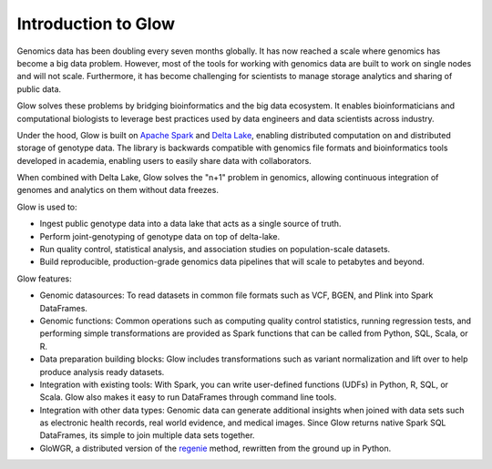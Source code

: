 Introduction to Glow
====================

Genomics data has been doubling every seven months globally. It has now reached a scale where genomics has 
become a big data problem. However, most of the tools for working with genomics data are built to work on 
single nodes and will not scale. Furthermore, it has become challenging for scientists to manage storage 
analytics and sharing of public data.

Glow solves these problems by bridging bioinformatics and the big data ecosystem. It enables bioinformaticians 
and computational biologists to leverage best practices used by data engineers and data scientists across industry.

Under the hood, Glow is built on `Apache Spark <https://spark.apache.org/docs/latest/api/python/index.html>`_ and `Delta Lake <https://delta.io/>`_,
enabling distributed computation on and distributed storage of genotype data. The library is backwards compatible 
with genomics file formats and bioinformatics tools developed in academia, enabling users to easily share data 
with collaborators.

When combined with Delta Lake, Glow solves the "n+1" problem in genomics, allowing continuous integration
of genomes and analytics on them without data freezes.

Glow is used to:

- Ingest public genotype data into a data lake that acts as a single source of truth.
- Perform joint-genotyping of genotype data on top of delta-lake.
- Run quality control, statistical analysis, and  association studies on population-scale datasets.
- Build reproducible, production-grade genomics data pipelines that will scale to petabytes and beyond.

.. image:: _static/images/glow_ref_arch_genomics.png

Glow features:

- Genomic datasources: To read datasets in common file formats such as VCF, BGEN, and Plink into Spark DataFrames.
- Genomic functions: Common operations such as computing quality control statistics, running regression
  tests, and performing simple transformations are provided as Spark functions that can be
  called from Python, SQL, Scala, or R.
- Data preparation building blocks: Glow includes transformations such as variant normalization and
  lift over to help produce analysis ready datasets.
- Integration with existing tools: With Spark, you can write user-defined functions (UDFs) in
  Python, R, SQL, or Scala. Glow also makes it easy to run DataFrames through command line tools.
- Integration with other data types: Genomic data can generate additional insights when joined with data sets
  such as electronic health records, real world evidence, and medical images. Since Glow returns native Spark
  SQL DataFrames, its simple to join multiple data sets together.
- GloWGR, a distributed version of the `regenie <https://rgcgithub.github.io/regenie/>`_ method, rewritten 
  from the ground up in Python.
